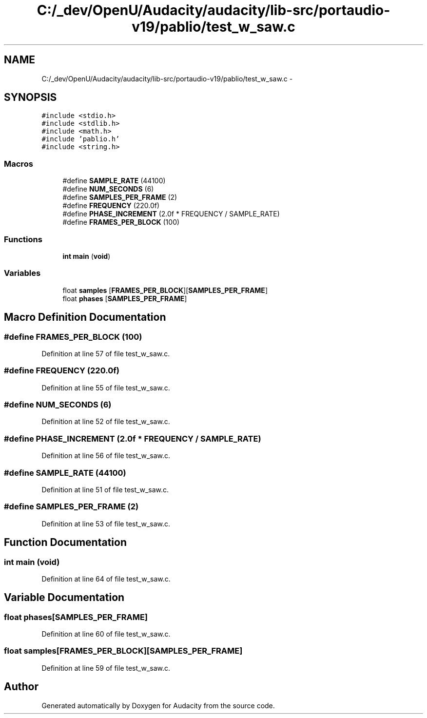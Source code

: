 .TH "C:/_dev/OpenU/Audacity/audacity/lib-src/portaudio-v19/pablio/test_w_saw.c" 3 "Thu Apr 28 2016" "Audacity" \" -*- nroff -*-
.ad l
.nh
.SH NAME
C:/_dev/OpenU/Audacity/audacity/lib-src/portaudio-v19/pablio/test_w_saw.c \- 
.SH SYNOPSIS
.br
.PP
\fC#include <stdio\&.h>\fP
.br
\fC#include <stdlib\&.h>\fP
.br
\fC#include <math\&.h>\fP
.br
\fC#include 'pablio\&.h'\fP
.br
\fC#include <string\&.h>\fP
.br

.SS "Macros"

.in +1c
.ti -1c
.RI "#define \fBSAMPLE_RATE\fP   (44100)"
.br
.ti -1c
.RI "#define \fBNUM_SECONDS\fP   (6)"
.br
.ti -1c
.RI "#define \fBSAMPLES_PER_FRAME\fP   (2)"
.br
.ti -1c
.RI "#define \fBFREQUENCY\fP   (220\&.0f)"
.br
.ti -1c
.RI "#define \fBPHASE_INCREMENT\fP   (2\&.0f * FREQUENCY / SAMPLE_RATE)"
.br
.ti -1c
.RI "#define \fBFRAMES_PER_BLOCK\fP   (100)"
.br
.in -1c
.SS "Functions"

.in +1c
.ti -1c
.RI "\fBint\fP \fBmain\fP (\fBvoid\fP)"
.br
.in -1c
.SS "Variables"

.in +1c
.ti -1c
.RI "float \fBsamples\fP [\fBFRAMES_PER_BLOCK\fP][\fBSAMPLES_PER_FRAME\fP]"
.br
.ti -1c
.RI "float \fBphases\fP [\fBSAMPLES_PER_FRAME\fP]"
.br
.in -1c
.SH "Macro Definition Documentation"
.PP 
.SS "#define FRAMES_PER_BLOCK   (100)"

.PP
Definition at line 57 of file test_w_saw\&.c\&.
.SS "#define FREQUENCY   (220\&.0f)"

.PP
Definition at line 55 of file test_w_saw\&.c\&.
.SS "#define NUM_SECONDS   (6)"

.PP
Definition at line 52 of file test_w_saw\&.c\&.
.SS "#define PHASE_INCREMENT   (2\&.0f * FREQUENCY / SAMPLE_RATE)"

.PP
Definition at line 56 of file test_w_saw\&.c\&.
.SS "#define SAMPLE_RATE   (44100)"

.PP
Definition at line 51 of file test_w_saw\&.c\&.
.SS "#define SAMPLES_PER_FRAME   (2)"

.PP
Definition at line 53 of file test_w_saw\&.c\&.
.SH "Function Documentation"
.PP 
.SS "\fBint\fP main (\fBvoid\fP)"

.PP
Definition at line 64 of file test_w_saw\&.c\&.
.SH "Variable Documentation"
.PP 
.SS "float phases[\fBSAMPLES_PER_FRAME\fP]"

.PP
Definition at line 60 of file test_w_saw\&.c\&.
.SS "float samples[\fBFRAMES_PER_BLOCK\fP][\fBSAMPLES_PER_FRAME\fP]"

.PP
Definition at line 59 of file test_w_saw\&.c\&.
.SH "Author"
.PP 
Generated automatically by Doxygen for Audacity from the source code\&.
